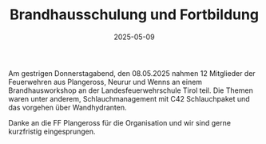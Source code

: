 #+TITLE: Brandhausschulung und Fortbildung
#+DATE: 2025-05-09
#+FACEBOOK_URL: https://facebook.com/ffwenns/posts/1069983328497452

Am gestrigen Donnerstagabend, den 08.05.2025 nahmen 12 Mitglieder der Feuerwehren aus Plangeross, Neurur und Wenns an einem Brandhausworkshop an der Landesfeuerwehrschule Tirol teil. Die Themen waren unter anderem, Schlauchmanagement mit C42 Schlauchpaket und das vorgehen über Wandhydranten. 

Danke an die FF Plangeross für die Organisation und wir sind gerne kurzfristig eingesprungen.
